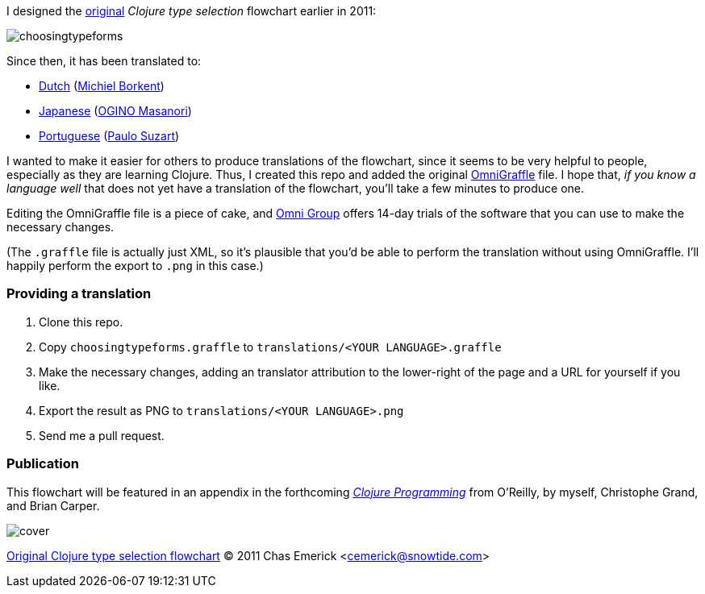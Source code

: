 I designed the http://cemerick.com/2011/07/05/flowchart-for-choosing-the-right-clojure-type-definition-form/[original] _Clojure type selection_ flowchart earlier in 2011:

image::https://github.com/cemerick/clojure-type-selection-flowchart/raw/master/choosingtypeforms.png[]

Since then, it has been translated to:

* https://github.com/cemerick/clojure-type-selection-flowchart/raw/master/translations/dutch.png[Dutch] (https://github.com/Borkdude[Michiel Borkent])
* https://github.com/cemerick/clojure-type-selection-flowchart/raw/master/translations/japanese.png[Japanese] (https://twitter.com/#!/omasanori[OGINO Masanori])
* http://codemountain.wordpress.com/2011/08/22/flowchart-de-apoio-a-escolha-tipos-em-clojure[Portuguese] (http://codemountain.wordpress.com/2011/08/22/flowchart-de-apoio-a-escolha-tipos-em-clojure[Paulo Suzart])

I wanted to make it easier for others to produce translations of the flowchart, since it seems to be very helpful to people, especially as they are learning Clojure.  Thus, I created this repo and added the original http://www.omnigroup.com/products/omnigraffle/[OmniGraffle] file.  I hope that, _if you know a language well_ that does not yet have a translation of the flowchart, you'll take a few minutes to produce one.

Editing the OmniGraffle file is a piece of cake, and http://www.omnigroup.com/products/omnigraffle/[Omni Group] offers 14-day trials of the software that you can use to make the necessary changes.

(The `.graffle` file is actually just XML, so it's plausible that you'd be able to perform the translation without using OmniGraffle.  I'll happily perform the export to `.png` in this case.)

=== Providing a translation

1. Clone this repo.
2. Copy `choosingtypeforms.graffle` to `translations/<YOUR LANGUAGE>.graffle`
3. Make the necessary changes, adding an translator attribution to the lower-right of the page and a URL for yourself if you like.
4. Export the result as PNG to `translations/<YOUR LANGUAGE>.png`
5. Send me a pull request.

=== Publication

This flowchart will be featured in an appendix in the forthcoming http://clojurebook.com[_Clojure Programming_] from O'Reilly, by myself, Christophe Grand, and Brian Carper.

image::http://www.clojurebook.com/cover.png[]


http://cemerick.com/2011/07/05/flowchart-for-choosing-the-right-clojure-type-definition-form[Original Clojure type selection flowchart] © 2011 Chas Emerick <http://cemerick.com[cemerick@snowtide.com]>